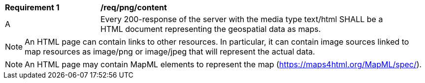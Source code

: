 [[req_html_content]]
[width="90%",cols="2,6a"]
|===
^|*Requirement {counter:req-id}* |*/req/png/content*
^|A |Every 200-response of the server with the media type text/html SHALL be a HTML document representing the geospatial data as maps.
|===

NOTE: An HTML page can contain links to other resources. In particular, it can contain image sources linked to map resources as image/png or image/jpeg that will represent the actual data.

NOTE: An HTML page may contain MapML elements to represent the map (https://maps4html.org/MapML/spec/).
